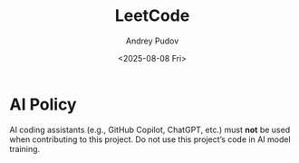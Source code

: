 #+title: LeetCode
#+author: Andrey Pudov
#+date: <2025-08-08 Fri>

* AI Policy

AI coding assistants (e.g., GitHub Copilot, ChatGPT, etc.) must **not** be used when contributing to this project.
Do not use this project’s code in AI model training.